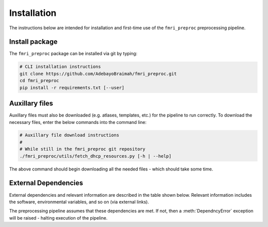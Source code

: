 Installation
================

The instructions below are intended for installation and first-time use of the ``fmri_preproc`` preprocessing pipeline.


Install package
~~~~~~~~~~~~~~~~~~

The ``fmri_preproc`` package can be installed via git by typing:

.. code-block:: bash

    # CLI installation instructions
    git clone https://github.com/AdebayoBraimah/fmri_preproc.git
    cd fmri_preproc
    pip install -r requirements.txt [--user]


Auxillary files
~~~~~~~~~~~~~~~~~~~~~~~~~~

Auxillary files must also be downloaded (e.g. atlases, templates, etc.) for the pipeline to run correctly.
To download the necessary files, enter the below commands into the command line:

.. code-block:: bash

    # Auxillary file download instructions
    #
    # While still in the fmri_preproc git repository
    ./fmri_preproc/utils/fetch_dhcp_resources.py [-h | --help]


The above command should begin downloading all the needed files - which should take some time.


External Dependencies
~~~~~~~~~~~~~~~~~~~~~~~~~~

External dependencies and relevant information are described in the table shown below.
Relevant information includes the software, environmental variables, and so on (via external links).

The preprocessing pipeline assumes that these dependencies are met. If not, then a :meth:`DependncyError` exception will be
raised - halting execution of the pipeline.

.. csv-table:: Dependencies
    :file: tables/deps.csv
    :widths: 30, 70
    :header-rows: 1


